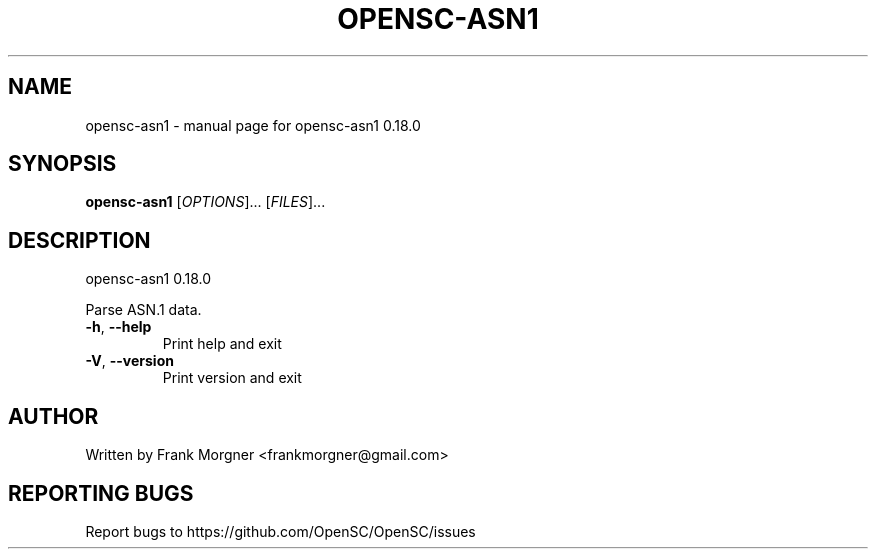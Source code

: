.\" DO NOT MODIFY THIS FILE!  It was generated by help2man 1.47.4.
.TH OPENSC-ASN1 "1" "May 2018" "OpenSC 0.18.0" "User Commands"
.SH NAME
opensc-asn1 \- manual page for opensc-asn1 0.18.0
.SH SYNOPSIS
.B opensc-asn1
[\fI\,OPTIONS\/\fR]... [\fI\,FILES\/\fR]...
.SH DESCRIPTION
opensc\-asn1 0.18.0
.PP
Parse ASN.1 data.
.TP
\fB\-h\fR, \fB\-\-help\fR
Print help and exit
.TP
\fB\-V\fR, \fB\-\-version\fR
Print version and exit
.SH AUTHOR
Written by Frank Morgner <frankmorgner@gmail.com>
.SH "REPORTING BUGS"
Report bugs to https://github.com/OpenSC/OpenSC/issues
